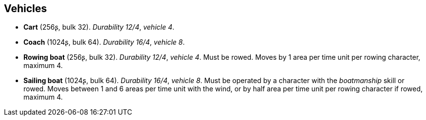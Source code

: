 // This file was automatically generated.

== Vehicles

* *Cart* (256ʂ, bulk 32).
_Durability 12/4_, _vehicle 4_.

* *Coach* (1024ʂ, bulk 64).
_Durability 16/4_, _vehicle 8_.

* *Rowing boat* (256ʂ, bulk 32).
_Durability 12/4_, _vehicle 4_.
Must be rowed. Moves by 1 area per time unit per rowing character, maximum 4.

* *Sailing boat* (1024ʂ, bulk 64).
_Durability 16/4_, _vehicle 8_.
Must be operated by a character with the _boatmanship_ skill or rowed. Moves between 1 and 6 areas per time unit with the wind, or by half area per time unit per rowing character if rowed, maximum 4.


